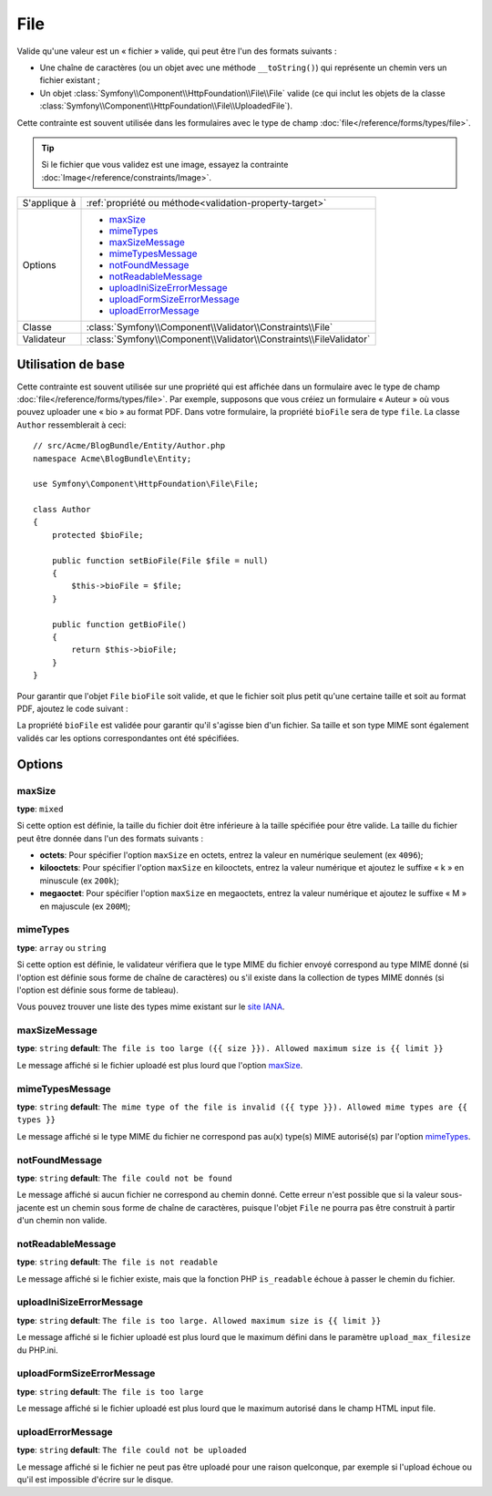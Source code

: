 File
====

Valide qu'une valeur est un « fichier » valide, qui peut être l'un des formats
suivants :

* Une chaîne de caractères (ou un objet avec une méthode ``__toString()``) qui
  représente un chemin vers un fichier existant ;

* Un objet :class:`Symfony\\Component\\HttpFoundation\\File\\File` valide
  (ce qui inclut les objets de la classe :class:`Symfony\\Component\\HttpFoundation\\File\\UploadedFile`).

Cette contrainte est souvent utilisée dans les formulaires avec le type de champ
:doc:`file</reference/forms/types/file>`.

.. tip::

    Si le fichier que vous validez est une image, essayez la contrainte
    :doc:`Image</reference/constraints/Image>`.

+----------------+---------------------------------------------------------------------+
| S'applique à   | :ref:`propriété ou méthode<validation-property-target>`             |
+----------------+---------------------------------------------------------------------+
| Options        | - `maxSize`_                                                        |
|                | - `mimeTypes`_                                                      |
|                | - `maxSizeMessage`_                                                 |
|                | - `mimeTypesMessage`_                                               |
|                | - `notFoundMessage`_                                                |
|                | - `notReadableMessage`_                                             |
|                | - `uploadIniSizeErrorMessage`_                                      |
|                | - `uploadFormSizeErrorMessage`_                                     |
|                | - `uploadErrorMessage`_                                             |
+----------------+---------------------------------------------------------------------+
| Classe         | :class:`Symfony\\Component\\Validator\\Constraints\\File`           |
+----------------+---------------------------------------------------------------------+
| Validateur     | :class:`Symfony\\Component\\Validator\\Constraints\\FileValidator`  |
+----------------+---------------------------------------------------------------------+

Utilisation de base
-------------------

Cette contrainte est souvent utilisée sur une propriété qui est affichée dans
un formulaire avec le type de champ :doc:`file</reference/forms/types/file>`.
Par exemple, supposons que vous créiez un formulaire « Auteur » où vous pouvez
uploader une « bio » au format PDF. Dans votre formulaire, la propriété
``bioFile`` sera de type ``file``. La classe ``Author`` ressemblerait à ceci::

    // src/Acme/BlogBundle/Entity/Author.php
    namespace Acme\BlogBundle\Entity;

    use Symfony\Component\HttpFoundation\File\File;

    class Author
    {
        protected $bioFile;

        public function setBioFile(File $file = null)
        {
            $this->bioFile = $file;
        }

        public function getBioFile()
        {
            return $this->bioFile;
        }
    }

Pour garantir que l'objet ``File`` ``bioFile`` soit valide, et que le fichier
soit plus petit qu'une certaine taille et soit au format PDF, ajoutez le code
suivant :

.. configuration-block::

    .. code-block:: yaml

        # src/Acme/BlogBundle/Resources/config/validation.yml
        Acme\BlogBundle\Entity\Author
            properties:
                bioFile:
                    - File:
                        maxSize: 1024k
                        mimeTypes: [application/pdf, application/x-pdf]
                        mimeTypesMessage: Choisissez un fichier PDF valide
                        

    .. code-block:: php-annotations

        // src/Acme/BlogBundle/Entity/Author.php
        use Symfony\Component\Validator\Constraints as Assert;

        class Author
        {
            /**
             * @Assert\File(
             *     maxSize = "1024k",
             *     mimeTypes = {"application/pdf", "application/x-pdf"},
             *     mimeTypesMessage = "Choisissez un fichier PDF valide"
             * )
             */
            protected $bioFile;
        }

    .. code-block:: xml

        <!-- src/Acme/BlogBundle/Resources/config/validation.xml -->
        <class name="Acme\BlogBundle\Entity\Author">
            <property name="bioFile">
                <constraint name="File">
                    <option name="maxSize">1024k</option>
                    <option name="mimeTypes">
                        <value>application/pdf</value>
                        <value>application/x-pdf</value>
                    </option>
                    <option name="mimeTypesMessage">Choisissez un fichier PDF valide</option>
                </constraint>
            </property>
        </class>

    .. code-block:: php

        // src/Acme/BlogBundle/Entity/Author.php
        // ...

        use Symfony\Component\Validator\Mapping\ClassMetadata;
        use Symfony\Component\Validator\Constraints\File;

        class Author
        {
            // ...

            public static function loadValidatorMetadata(ClassMetadata $metadata)
            {
                $metadata->addPropertyConstraint('bioFile', new File(array(
                    'maxSize' => '1024k',
                    'mimeTypes' => array(
                        'application/pdf',
                        'application/x-pdf',
                    ),
                    'mimeTypesMessage' => 'Choisissez un fichier PDF valide',
                )));
            }
        }

La propriété ``bioFile`` est validée pour garantir qu'il s'agisse bien d'un
fichier. Sa taille et son type MIME sont également validés car les options
correspondantes ont été spécifiées.

Options
-------

maxSize
~~~~~~~

**type**: ``mixed``

Si cette option est définie, la taille du fichier doit être inférieure à la taille
spécifiée pour être valide. La taille du fichier peut être donnée dans l'un des formats
suivants :

* **octets**: Pour spécifier l'option ``maxSize`` en octets, entrez la valeur en numérique
  seulement (ex ``4096``);

* **kilooctets**: Pour spécifier l'option ``maxSize`` en kilooctets, entrez la valeur numérique
  et ajoutez le suffixe « k » en minuscule (ex ``200k``);

* **megaoctet**: Pour spécifier l'option ``maxSize`` en megaoctets, entrez la valeur numérique
  et ajoutez le suffixe « M » en majuscule (ex ``200M``);

mimeTypes
~~~~~~~~~

**type**: ``array`` ou ``string``

Si cette option est définie, le validateur vérifiera que le type MIME
du fichier envoyé correspond au type MIME donné (si l'option est définie sous forme
de chaîne de caractères) ou s'il existe dans la collection de types MIME
donnés (si l'option est définie sous forme de tableau).

Vous pouvez trouver une liste des types mime existant sur le `site IANA`_.

maxSizeMessage
~~~~~~~~~~~~~~

**type**: ``string`` **default**: ``The file is too large ({{ size }}). Allowed maximum size is {{ limit }}``

Le message affiché si le fichier uploadé est plus lourd que l'option `maxSize`_.

mimeTypesMessage
~~~~~~~~~~~~~~~~

**type**: ``string`` **default**: ``The mime type of the file is invalid ({{ type }}). Allowed mime types are {{ types }}``

Le message affiché si le type MIME du fichier ne correspond pas au(x) type(s) MIME
autorisé(s) par l'option `mimeTypes`_.

notFoundMessage
~~~~~~~~~~~~~~~

**type**: ``string`` **default**: ``The file could not be found``

Le message affiché si aucun fichier ne correspond au chemin donné. Cette
erreur n'est possible que si la valeur sous-jacente est un chemin sous forme
de chaîne de caractères, puisque l'objet ``File`` ne pourra pas être construit à partir
d'un chemin non valide.

notReadableMessage
~~~~~~~~~~~~~~~~~~

**type**: ``string`` **default**: ``The file is not readable``

Le message affiché si le fichier existe, mais que la fonction PHP ``is_readable``
échoue à passer le chemin du fichier.

uploadIniSizeErrorMessage
~~~~~~~~~~~~~~~~~~~~~~~~~

**type**: ``string`` **default**: ``The file is too large. Allowed maximum size is {{ limit }}``

Le message affiché si le fichier uploadé est plus lourd que le maximum défini dans le paramètre
``upload_max_filesize`` du PHP.ini.

uploadFormSizeErrorMessage
~~~~~~~~~~~~~~~~~~~~~~~~~~

**type**: ``string`` **default**: ``The file is too large``

Le message affiché si le fichier uploadé est plus lourd que le maximum
autorisé dans le champ HTML input file.

uploadErrorMessage
~~~~~~~~~~~~~~~~~~

**type**: ``string`` **default**: ``The file could not be uploaded``

Le message affiché si le fichier ne peut pas être uploadé pour une raison
quelconque, par exemple si l'upload échoue ou qu'il est impossible d'écrire
sur le disque.

.. _`site IANA`: http://www.iana.org/assignments/media-types/index.html